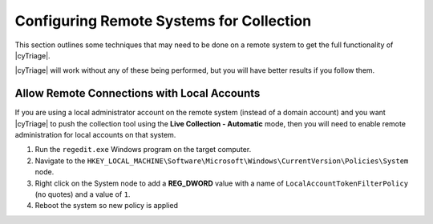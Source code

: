 .. _CRSC:

Configuring Remote Systems for Collection
=========================================

This section outlines some techniques that may need to be done on a remote system to get the full functionality of |cyTriage|. 

|cyTriage| will work without any of these being performed, but you will have better results if you follow them.

Allow Remote Connections with Local Accounts
--------------------------------------------

If you are using a local administrator account on the remote system (instead of a domain account) 
and you want |cyTriage| to push the collection tool using the **Live Collection - Automatic** mode, 
then you will need to enable remote administration for local accounts on that system. 

1. Run the ``regedit.exe`` Windows program on the target computer. 
2. Navigate to the ``HKEY_LOCAL_MACHINE\Software\Microsoft\Windows\CurrentVersion\Policies\System`` node. 
3. Right click on the System node to add a **REG_DWORD** value with a name of ``LocalAccountTokenFilterPolicy`` (no quotes) and a value of ``1``.
4. Reboot the system so new policy is applied
